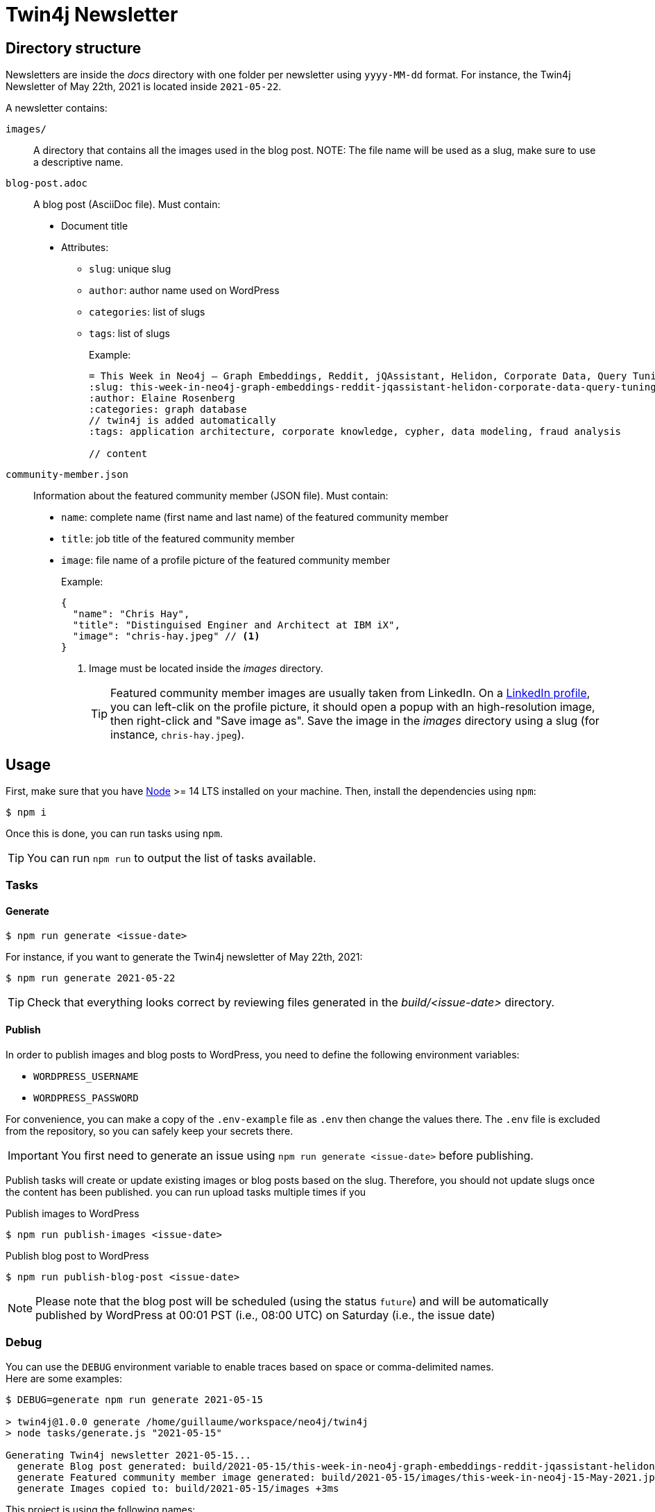 = Twin4j Newsletter
:icons: font

== Directory structure

Newsletters are inside the [.path]_docs_ directory with one folder per newsletter using `yyyy-MM-dd` format.
For instance, the Twin4j Newsletter of May 22th, 2021 is located inside `2021-05-22`.

A newsletter contains:

`images/`::
A directory that contains all the images used in the blog post.
NOTE: The file name will be used as a slug, make sure to use a descriptive name.

`blog-post.adoc`::
A blog post (AsciiDoc file). Must contain:

* Document title
* Attributes:
** `slug`: unique slug
** `author`: author name used on WordPress
** `categories`: list of slugs
** `tags`: list of slugs
+
Example:
+
```adoc
= This Week in Neo4j – Graph Embeddings, Reddit, jQAssistant, Helidon, Corporate Data, Query Tuning
:slug: this-week-in-neo4j-graph-embeddings-reddit-jqassistant-helidon-corporate-data-query-tuning
:author: Elaine Rosenberg
:categories: graph database
// twin4j is added automatically
:tags: application architecture, corporate knowledge, cypher, data modeling, fraud analysis

// content
```

`community-member.json`::
Information about the featured community member (JSON file). Must contain:

- `name`: complete name (first name and last name) of the featured community member
- `title`: job title of the featured community member
- `image`: file name of a profile picture of the featured community member
+
Example:
+
```json
{
  "name": "Chris Hay",
  "title": "Distinguised Enginer and Architect at IBM iX",
  "image": "chris-hay.jpeg" // <1>
}
```
<1> Image must be located inside the [.path]_images_ directory.
+
TIP: Featured community member images are usually taken from LinkedIn.
On a https://www.linkedin.com/in/chris-hay-2664335/[LinkedIn profile], you can left-clik on the profile picture, it should open a popup with an high-resolution image, then right-click and "Save image as".
Save the image in the [.path]_images_ directory using a slug (for instance, `chris-hay.jpeg`).

== Usage

First, make sure that you have https://nodejs.org/[Node] >= 14 LTS installed on your machine.
Then, install the dependencies using `npm`:

 $ npm i

Once this is done, you can run tasks using `npm`.

TIP: You can run `npm run` to output the list of tasks available.

=== Tasks

==== Generate

 $ npm run generate <issue-date>

For instance, if you want to generate the Twin4j newsletter of May 22th, 2021:

 $ npm run generate 2021-05-22

TIP: Check that everything looks correct by reviewing files generated in the [.path]_build/<issue-date>_ directory.

==== Publish

In order to publish images and blog posts to WordPress, you need to define the following environment variables:

- `WORDPRESS_USERNAME`
- `WORDPRESS_PASSWORD`

For convenience, you can make a copy of the `.env-example` file as `.env` then change the values there. 
The `.env` file is excluded from the repository, so you can safely keep your secrets there.

IMPORTANT: You first need to generate an issue using `npm run generate <issue-date>` before publishing.

Publish tasks will create or update existing images or blog posts based on the slug.
Therefore, you should not update slugs once the content has been published.
 you can run upload tasks multiple times if you

.Publish images to WordPress
 $ npm run publish-images <issue-date>

.Publish blog post to WordPress
 $ npm run publish-blog-post <issue-date>

NOTE: Please note that the blog post will be scheduled (using the status `future`) and will be automatically published by WordPress at 00:01 PST (i.e., 08:00 UTC) on Saturday (i.e., the issue date)

=== Debug

You can use the `DEBUG` environment variable to enable traces based on space or comma-delimited names. +
Here are some examples:

```
$ DEBUG=generate npm run generate 2021-05-15

> twin4j@1.0.0 generate /home/guillaume/workspace/neo4j/twin4j
> node tasks/generate.js "2021-05-15"

Generating Twin4j newsletter 2021-05-15...
  generate Blog post generated: build/2021-05-15/this-week-in-neo4j-graph-embeddings-reddit-jqassistant-helidon-corporate-data-query-tuning.html +0ms
  generate Featured community member image generated: build/2021-05-15/images/this-week-in-neo4j-15-May-2021.jpeg +295ms
  generate Images copied to: build/2021-05-15/images +3ms
```

This project is using the following names:

- `images`
- `generate`
- `wordpress`
- `blog-post`

TIP: You can use the value `*` if you want to enable all traces.

== Scheduling

[cols="1,1,3",opts="header"]
|====
|Day
|Hour
|Description

|Saturday
|00:00 PST
|Blog post published on WordPress

|Saturday
|00:00 PST
|Community member tweet

|Saturday
|05:00 PST
|Features 1 tweet

|Saturday
|14:00 PST
|Features 2 tweet

|Saturday
|21:00 PST
|Features 3 tweet

|Sunday
|09:00 PST
|Features 4 tweet

|Sunday
|16:00 PST
|Features 5 tweet

|Sunday
|23:00 PST
|Features 6 tweet

|Monday
|02:00 PST
|Features 7  tweet (if there's a section 7)

|Tuesday
|12:00 PST
|Summary of the entire issue tweet

|====
